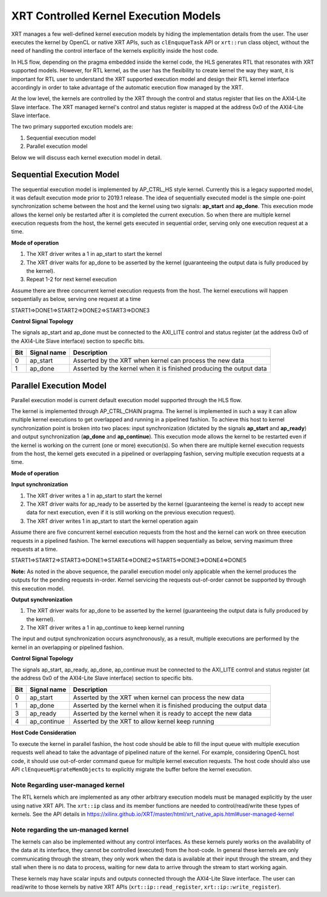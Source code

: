 .. _xrt_kernel_executions.rst:

XRT Controlled Kernel Execution Models
--------------------------------------

XRT manages a few well-defined kernel execution models by hiding the implementation details from the user. The user executes the kernel by OpenCL or native XRT APIs, such as ``clEnququeTask`` API or ``xrt::run`` class object, without the need of handling the control interface of the kernels explicitly inside the host code.  

In HLS flow, depending on the pragma embedded inside the kernel code, the HLS generates RTL that resonates with XRT supported models. However, for RTL kernel, as the user has the flexibility to create kernel the way they want, it is important for RTL user to understand the XRT supported execution model and design their RTL kernel interface accordingly in order to take advantage of the automatic execution flow managed by the XRT.

At the low level, the kernels are controlled by the XRT through the control and status register that lies on the AXI4-Lite Slave interface. The XRT managed kernel's control and status register is mapped at the address 0x0 of the AXI4-Lite Slave interface.

The two primary supported excution models are:

1. Sequential execution model
2. Parallel execution model

Below we will discuss each kernel execution model in detail.

==========================
Sequential Execution Model
==========================

The sequential execution model is implemented by AP_CTRL_HS style kernel. Currently this is a legacy supported model, it was default execution mode prior to 2019.1 release. The idea of sequentially executed model is the simple one-point synchronization scheme between the host and the kernel using two signals: **ap_start** and **ap_done**. This execution mode allows the kernel only be restarted after it is completed the current execution. So when there are multiple kernel execution requests from the host, the kernel gets executed in sequential order, serving only one execution request at a time.

**Mode of operation**


.. image:: ap_ctrl_hs_2.PNG
   :align: center

1.	The XRT driver writes a 1 in ap_start to start the kernel
2.	The XRT driver waits for ap_done to be asserted by the kernel (guaranteeing the output data is fully produced by the kernel).
3.	Repeat 1-2 for next kernel execution

Assume there are three concurrent kernel execution requests from the host. The kernel executions will happen sequentially as below, serving one request at a time

START1=>DONE1=>START2=>DONE2=>START3=>DONE3

**Control Signal Topology**

The signals ap_start and ap_done must be connected to the AXI_LITE control and status register (at the address 0x0 of the AXI4-Lite Slave interface) section to specific bits.

====== ===================== =======================================================================
 Bit       Signal name                                  Description
====== ===================== =======================================================================
  0         ap_start           Asserted by the XRT when kernel can process the new data
  1         ap_done            Asserted by the kernel when it is finished producing the output data
====== ===================== =======================================================================

========================
Parallel Execution Model
========================

Parallel execution model is current default execution model supported through the HLS flow. 

The kernel is implemented through AP_CTRL_CHAIN pragma. The kernel is implemented in such a way it can allow multiple kernel executions to get overlapped and running in a pipelined fashion. To achieve this host to kernel synchronization point is broken into two places: input synchronization (dictated by the signals **ap_start** and **ap_ready**) and output synchronization (**ap_done** and **ap_continue**). This execution mode allows the kernel to be restarted even if the kernel is working on the current (one or more) execution(s). So when there are multiple kernel execution requests from the host, the kernel gets executed in a pipelined or overlapping fashion, serving multiple execution requests at a time.

**Mode of operation**

.. image:: ap_ctrl_chain_2.PNG
   :align: center

**Input synchronization**

1.	The XRT driver writes a 1 in ap_start to start the kernel
2.	The XRT driver waits for ap_ready to be asserted by the kernel (guaranteeing the kernel is ready to accept new data for next execution, even if it is still working on the previous execution request).
3.	The XRT driver writes 1 in ap_start to start the kernel operation again

Assume there are five concurrent kernel execution requests from the host and the kernel can work on three execution requests in a pipelined fashion. The kernel executions will happen sequentially as below, serving maximum three requests at a time.

START1=>START2=>START3=>DONE1=>START4=>DONE2=>START5=>DONE3=>DONE4=>DONE5

**Note:** As noted in the above sequence, the parallel execution model only applicable when the kernel produces the outputs for the pending requests in-order. Kernel servicing the requests out-of-order cannot be supported by through this execution model.

**Output synchronization**

1. The XRT driver waits for ap_done to be asserted by the kernel (guaranteeing the output data is fully produced by the kernel).
2. The XRT driver writes a 1 in ap_continue to keep kernel running

The input and output synchronization occurs asynchronously, as a result, multiple executions are performed by the kernel in an overlapping or pipelined fashion.

**Control Signal Topology**

The signals ap_start, ap_ready, ap_done, ap_continue must be connected to the AXI_LITE control and status register (at the address 0x0 of the AXI4-Lite Slave interface) section to specific bits.

====== ===================== =======================================================================
 Bit       Signal name                                  Description
====== ===================== =======================================================================
  0         ap_start           Asserted by the XRT when kernel can process the new data
  1         ap_done            Asserted by the kernel when it is finished producing the output data
  3         ap_ready           Asserted by the kernel when it is ready to accept the new data
  4         ap_continue        Asserted by the XRT to allow kernel keep running
====== ===================== =======================================================================

**Host Code Consideration**

To execute the kernel in parallel fashion, the host code should be able to fill the input queue with multiple execution requests well ahead to take the advantage of pipelined nature of the kernel. For example, considering OpenCL host code, it should use out-of-order command queue for multiple kernel execution requests. The host code should also use API ``clEnqueueMigrateMemObjects`` to explicitly migrate the buffer before the kernel execution.


Note Regarding user-managed kernel
~~~~~~~~~~~~~~~~~~~~~~~~~~~~~~~~~~

The RTL kernels which are implemented as any other arbitrary execution models must be managed explicitly by the user using native XRT API. The ``xrt::ip`` class and its member functions are needed to control/read/write these types of kernels. See the API details in https://xilinx.github.io/XRT/master/html/xrt_native_apis.html#user-managed-kernel 

Note regarding the un-managed kernel
~~~~~~~~~~~~~~~~~~~~~~~~~~~~~~~~~~~~

The kernels can also be implemented without any control interfaces. As these kernels purely works on the availability of the data at its interface, they cannot be controlled (executed) from the host-code. In general these kernels are only communicating through the stream, they only work when the data is available at their input through the stream, and they stall when there is no data to process, waiting for new data to arrive through the stream to start working again. 

These kernels may have scalar inputs and outputs connected through the AXI4-Lite Slave interface. The user can read/write to those kernels by native XRT APIs (``xrt::ip::read_register``, ``xrt::ip::write_register``). 
